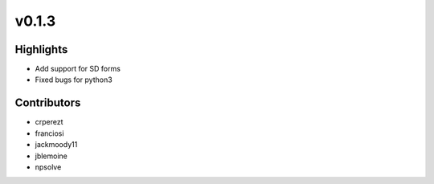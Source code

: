 .. _whatsnew013:

v0.1.3
------

Highlights
~~~~~~~~~~

* Add support for SD forms
* Fixed bugs for python3

Contributors
~~~~~~~~~~~~

- crperezt
- franciosi
- jackmoody11
- jblemoine
- npsolve